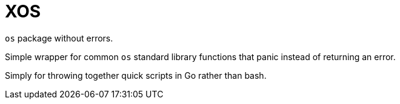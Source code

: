 = XOS

`os` package without errors.

Simple wrapper for common `os` standard library functions
that panic instead of returning an error.

Simply for throwing together quick scripts in Go rather than
bash.
